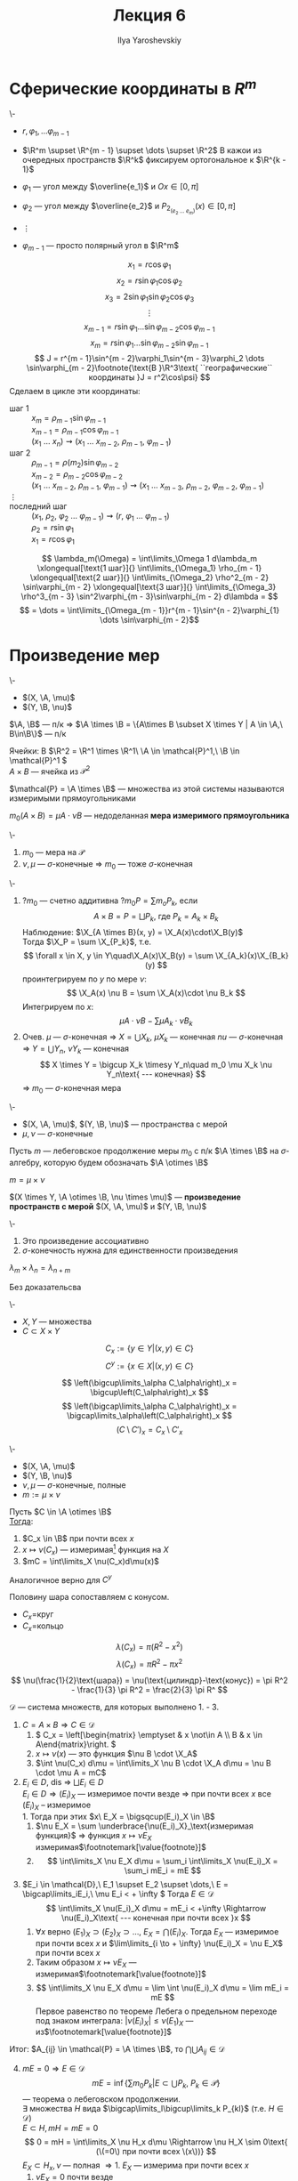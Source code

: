 #+LATEX_CLASS: general
#+TITLE: Лекция 6
#+AUTHOR: Ilya Yaroshevskiy

#+begin_export latex
\newcommand{\X}{\mathcal{X}}
\newcommand{\A}{\mathfrak{A}}
\newcommand{\B}{\mathfrak{B}}
\newcommand{\M}{\mathfrak{M}}
#+end_export

* Сферические координаты в \(R^m\)
#+begin_examp org
\-
- \(r, \varphi_1, \dots \varphi_{m - 1}\)
- \(\R^m \supset \R^{m - 1} \supset \dots \supset \R^2\)
  В кажои из очередных пространств \(\R^k\) фиксируем ортогональное к \(\R^{k - 1}\)

- \(\varphi_1\) --- угол между \(\overline{e_1}\) и \(Ox \in [0, \pi]\)
- \(\varphi_2\) --- угол между \(\overline{e_2}\) и \(P_{2_(e_2\ \dots\ e_m)} (x) \in [0, \pi]\)
- \(\vdots\)
- \(\varphi_{m - 1}\) --- просто полярный угол в \(\R^m\)
#+ATTR_LATEX: :scale 0.5
[[file:6_1.png]]
\[ x_1 = r\cos\varphi_1 \]
\[ x_2 = r \sin \varphi_1\cos\varphi_2 \]
\[ x_3 = 2 \sin \varphi_1 \sin\varphi_2 \cos\varphi_3 \]
\[ \vdots \]
\[ x_{m - 1} = r\sin\varphi_1 \dots \sin\varphi_{m - 2}\cos\varphi_{m - 1} \]
\[ x_m = r \sin\varphi_1 \dots \sin\varphi_{m - 2} \sin \varphi_{m - 1} \]
\[ J = r^{m - 1}\sin^{m - 2}\varphi_1\sin^{m - 3}\varphi_2 \dots \sin\varphi_{m - 2}\footnote{\text{В }\R^3\text{ ``географические`` координаты }J = r^2\cos\psi} \]
Сделаем в цикле эти координаты:
- шаг 1 :: \(x_m = \rho_{m - 1}\sin\varphi_{m - 1}\) \\
  \(x_{m - 1} = \rho_{m - 1}\cos\varphi_{m - 1}\) \\
  \((x_1\ \dots\ x_n) \rightsquigarrow (x_1\ \dots\ x_{m - 2},\ \rho_{m - 1},\ \varphi_{m - 1})\)
- шаг 2 :: \(\rho_{m - 1} = \rho(m_2) \sin\varphi_{m - 2}\) \\
  \(x_{m - 2} = \rho_{m - 2} \cos\varphi_{m - 2}\) \\
  \((x_1\ \dots\ x_{m - 2},\ \rho_{m - 1},\ \varphi_{m -1}) \rightsquigarrow (x_1\ \dots\ x_{m - 3},\ \rho_{m - 2},\ \varphi_{m - 2},\ \varphi_{m - 1})\)
- \(\vdots\) ::
- последний шаг :: \((x_1,\ \rho_2,\ \varphi_2\ \dots\ \varphi_{m - 1}) \rightsquigarrow (r,\ \varphi_1\ \dots\ \varphi_{m - 1})\) \\
  \(\rho_2 = r\sin\varphi_1\) \\
  \(x_1 = r \cos\varphi_1\)
\[ \lambda_m(\Omega) = \int\limits_\Omega 1 d\lambda_m \xlongequal[\text{1 шаг}]{} \int\limits_{\Omega_1} \rho_{m - 1} \xlongequal[\text{2 шаг}]{} \int\limits_{\Omega_2} \rho^2_{m - 2} \sin\varphi_{m - 2} \xlongequal[\text{3 шаг}]{} \int\limits_{\Omega_3} \rho^3_{m - 3} \sin^2\varphi_{m - 3}\sin\varphi_{m - 2} d\lambda = \]
\[ = \dots = \int\limits_{\Omega_{m - 1}}r^{m - 1}\sin^{n - 2}\varphi_{1} \dots \sin\varphi_{m - 2}\]
#+end_examp
* Произведение мер
#+begin_lemma org
\-
- \((X, \A, \mu)\)
- \((Y, \B, \nu)\)
\(\A, \B\) --- п/к \Rightarrow \(\A \times \B = \{A\times B \subset X \times Y | A \in \A,\ B\in\B\}\) --- п/к
#+end_lemma
#+begin_examp org
Ячейки: В \(\R^2 = \R^1 \times \R^1\ \A \in \mathcal{P}^1,\ \B \in \mathcal{P}^1 \) \\
\(A \times B\) --- ячейка из \(\mathcal{P}^2\)
#+end_examp
#+begin_symb org
\(\mathcal{P} = \A \times \B\) --- множества из этой системы называются измеримыми прямоугольниками
#+end_symb
#+NAME: мера измеримого прямоуголинка
#+begin_definition org
\(m_0(A \times B) = \mu A\cdot \nu B\) --- недоделанная *мера измеримого прямоугольника*
#+end_definition

#+NAME: Теорема о произведении мер
#+begin_theorem org
\-
1. \(m_0\) --- мера на \(\mathcal{P}\)
2. \(\nu,\mu\) --- \(\sigma\)-конечные \Rightarrow \(m_0\) --- тоже \(\sigma\)-конечная
#+end_theorem
#+NAME: Теорема о произведении мер_док
#+begin_proof org
\-
1. ?\(m_0\) --- счетно аддитивна ?\(m_0 P = \sum m_o P_k\), если
   \[ A \times B = P = \bigsqcup P_k\text{, где }P_k=A_k\times B_k \]
   Наблюдение: \(\X_{A \times B}(x, y) = \X_A(x)\cdot\X_B(y)\) \\
   Тогда \(\X_P = \sum \X_{P_k}\), т.е.
   \[ \forall x \in X, y \in Y\quad\X_A(x)\X_B(y) = \sum \X_{A_k}(x)\X_{B_k}(y) \]
   проинтегрируем по \(y\) по мере \(\nu\):
   \[ \X_A(x) \nu B = \sum \X_A(x)\cdot \nu B_k \]
   Интегрируем по \(x\):
   \[ \mu A \cdot \nu B - \sum \mu A_k \cdot \nu B_k  \]
2. Очев. \(\mu\) --- \(\sigma\)-конечная \Rightarrow \(X = \bigcup X_k\), \(\mu X_k\) --- конечная
   \(nu\) --- \(\sigma\)-конечная \Rightarrow \(Y = \bigcup Y_n\), \(\nu Y_k\) --- конечная
   \[ X \times Y = \bigcup X_k \timesy Y_n\quad m_0 \mu X_k \nu Y_n\text{ --- конечная} \]
   \Rightarrow \(m_0\) --- \(\sigma\)-конечная мера
#+end_proof
#+NAME: Произведение мер
#+begin_definition org
\-
- \((X, \A, \mu)\), \((Y, \B, \nu)\) --- пространства с мерой
- \(\mu, \nu\) --- \(\sigma\)-конечные
Пусть \(m\) --- лебеговское продолжение меры \(m_0\) с п/к \(\A \times \B\) на \(\sigma\)-алгебру, которую будем обозначать \(\A \otimes \B\)
#+end_definition
#+NAME: Произведение мер_обозн
#+begin_symb org
\(m = \mu \times \nu\)
#+end_symb
#+NAME: Произведение пространств с мерой
#+begin_definition org
\((X \times Y, \A \otimes \B, \nu \times \mu)\) --- *произведение пространств с мерой* \((X, \A, \mu)\) и \((Y, \B, \nu)\)
#+end_definition
#+begin_remark org
\-
1. Это произведение ассоциативно
2. \(\sigma\)-конечность нужна для единственности произведения
#+end_remark
#+begin_theorem org
\(\lambda_m \times \lambda_n = \lambda_{n + m}\)
#+end_theorem
#+begin_proof org
\color{green}Без доказательсва\color{black}
#+end_proof
#+NAME: Принцип Кавальери_опр
#+begin_definition org
\-
- \(X, Y\) --- множества
- \(C \subset X \times Y\)
\[ C_x := \{y \in Y| (x, y) \in C\} \]
\[ C^y := \{x \in X| (x, y) \in C \} \]
#+end_definition
#+begin_remark org
\[ \left(\bigcup\limits_\alpha C_\alpha\right)_x = \bigcup\left(C_\alpha\right)_x \]
\[ \left(\bigcap\limits_\alpha C_\alpha\right)_x = \bigcap\limits_\alpha\left(C_\alpha\right)_x \]
\[ \left(C \setminus C'\right)_x = C_x \setminus C'_x \]
#+end_remark
#+NAME: Принцип Кавальери
#+ATTR_LATEX: :options [Кавальери]
#+begin_theorem org
\-
- \((X, \A, \mu)\)
- \((Y, \B, \nu)\)
- \(\nu, \mu\) --- \(\sigma\)-конечные, полные
- \(m := \mu \times \nu\)
Пусть \(C \in \A \otimes \B\) \\
_Тогда_:
1. \(C_x \in \B\) при почти всех \(x\)
2. \(x \mapsto \nu(C_x)\) --- измеримая\footnote{функция задана при почти всех \(x\). Она равна почти везде некоторой измеримой функции, которая задана на всем \(X\). Это ``не мешает`` утверждению 3} функция на \(X\)
3. \(mC = \int\limits_X \nu(C_x)d\mu(x)\)
Аналогичное верно для \(C^y\)
#+end_theorem
#+begin_examp org
Половину шара сопоставляем с конусом.
#+ATTR_LATEX: :scale 0.4
[[file:6_2.png]]
- \(C_x=\)круг
- \(C_x=\)кольцо
\[ \lambda(C_x) = \pi(R^2 - x^2) \]
\[ \lambda(C_x) = \pi R^2 - \pi x^2 \]
\[ \nu(\frac{1}{2}\text{шара}) = \nu(\text{цилиндр}-\text{конус}) = \pi R^2 - \frac{1}{3} \pi R^2 = \frac{2}{3} \pi R^ \]
#+end_examp
#+NAME: Принцип Кавальери_док
#+begin_proof org
\(\mathcal{D}\) --- система множеств, для которых выполнено 1. - 3. 
1. \(C = A\times B \Rightarrow C \in \mathcal{D}\)
   1. \( C_x = \left[\begin{matrix} \emptyset & x \not\in A \\ B & x \in A\end{matrix}\right. \)
   2. \(x \mapsto \nu(x)\) --- это функция \(\nu B \cdot \X_A\)
   3. \(\int \nu(C_x) d\mu = \int\limits_X \nu B \cdot \X_A d\mu = \nu B \cdot \mu A = mC\)
2. \(E_i \in D\), dis \Rightarrow \(\bigsqcup E_i \in D\) \\
   \(E_i \in D \Rightarrow (E_i)_X\) --- измеримое почти везде \(\Rightarrow\) при почти всех \(x\) все \((E_i)_X\) -- измеримое \\
   1. Тогда при этих \(x\ E_X = \bigsqcup(E_i)_X \in \B\)
   2. \(\nu E_X = \sum \underbrace{\nu(E_i)_X}_\text{измеримая функция}\) \Rightarrow функция \(x \mapsto \nu E_X\) измеримая\(\footnotemark[\value{footnote}]\)
   3. \[ \int\limits_X \nu E_X d\mu = \sum_i \int\limits_X \nu(E_i)_X = \sum_i mE_i = mE \]
3. \(E_i \in \mathcal{D},\ E_1 \supset E_2 \supset \dots,\ E = \bigcap\limits_iE_i,\ \mu E_i < + \infty \) Тогда \(E \in \mathcal{D}\)
   \[ \int\limits_X \nu(E_i)_X d\mu = mE_i < +\infty \Rightarrow \nu(E_i)_X\text{ --- конечная при почти всех }x \]
   1. \(\forall x\) верно \((E_1)_X \supset (E_2)_X \supset \dots ,\ E_X = \bigcap (E_i)_X\). Тогда \(E_X\) --- измеримое при почти всех \(x\) и \(\lim\limits_{i \to + \infty} \nu(E_i)_X = \nu E_X\) при почти всех \(x\)
   2. Таким образом \(x \mapsto \nu E_X\) --- измеримая\(\footnotemark[\value{footnote}]\)
   3. \[ \int\limits_X \nu E_X d\mu = \lim \int \nu(E_i)_X d\mu = \lim mE_i = mE \]
      Первое равенство по теореме Лебега о предельном переходе под знаком интеграла: \(|\nu (E_i)_X| \le \nu (E_1)_X\) --- из\(\footnotemark[\value{footnote}]\)
Итог: \(A_{ij} \in \mathcal{P} = \A \times \B\), то \(\bigcap\bigcup A_{ij} \in \mathcal{D}\)
4. [@4] \(mE = 0 \Rightarrow E \in \mathcal{D}\)
   \[ mE = \inf\left\{\sum m_0 P_k | E \subset \bigcup P_k,\ P_k \in \mathcal{P}\right\} \]
   --- теорема о лебеговском продолжении. \\
   \exists множества \(H\) вида \(\bigcap\limits_l\bigcup\limits_k P_{kl}\) (т.е. \(H \in \mathcal{D}\)) \\
   \(E \subset H, mH = mE = 0\)
   \[ 0 = mH = \int\limits_X \nu H_x d\mu \Rightarrow \nu H_X \sim 0\text{ (\(=0\) при почти всех \(x\))} \]
   \(E_X \subset H_x, \nu\) --- полная \Rightarrow
   1. \(E_X\) --- измерима при почти всех \(x\)
   2. \(\nu E_X = 0\) почти везде
   3. \(\int \nu E_X d\mu = 0 = m E\)
5. \(C\) --- \(m\)-измеримо, \(mC < + \infty\) тогда \(C \in \mathcal{D}\) \\
   \(C = H \setminus e\), где \(H\) --- вида \(\bigcap\limits_l\bigcup\limits_k P_{kl},\ me = 0,\ mC = mH\)
   1. \(C_x = H_x \setminus e_X\) --- измерима при почти всех \(x\), т.к. \(\nu\) --- полная
   2. \(\nu e_X = 0\) при почти всех \(x\) \Rightarrow \(\nu C_x = \nu H_x - \nu e_X = \nu H_X\) \Rightarrow измерима
   3. \(\int\limits_X \nu C_x d\mu = \int\limits_X \nu H_x d\mu = mH = mC\)
6. \(C\) --- произвольное измеримое множество в \(X \times Y\) \Rightarrow \(C \in \mathcal{D}\) \\
   \[ X = \bigsqcup X_k,\ \mu X_k < + \infty,\ Y = \bigsqcup Y_j,\ \nu Y_j < + \infty \]
   \[ C = \bigsqcup (C \cap (X_k \times Y_j))\text{ --- используем 2.}\]
#+end_proof
#+begin_corollary org
\(C\) --- измеримое в \(X\times Y\). Пусть \(P_1(C) = \{x \in X| C_x \neq 0\}\) --- проекция \(C\) на \(X\). Если \(P_1(C)\) --- измеримое, то:
\[ mC = \int\limits_{P_1(C)} \nu(C_x) d\mu \]
#+end_corollary
#+begin_proof org
при \(x \not\in P_1(C)\ \nu(C_x) = 0\)
#+end_proof
#+begin_remark org
\-
1. \(C\) --- измеримое \(\not\Rightarrow\) \(P_1(C)\) --- измеримое
2. \(C\) --- измеримое \(\not\Rightarrow\) \(\forall x\ C_x\) --- измеримо
3. \(\forall x\forall y\ C_x,C^y\) --- измеримые \(\not\Rightarrow\) \(C\) --- измеримое (пример Серпинского)
#+end_remark
